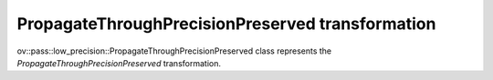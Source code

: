 PropagateThroughPrecisionPreserved transformation
=================================================

ov::pass::low_precision::PropagateThroughPrecisionPreserved class represents the `PropagateThroughPrecisionPreserved` transformation.
